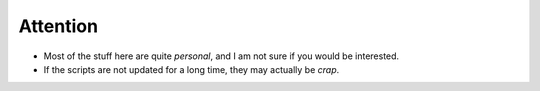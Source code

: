 Attention
----------

* Most of the stuff here are quite *personal*, and I am not sure if you would be interested.
* If the scripts are not updated for a long time, they may actually be *crap*. 
